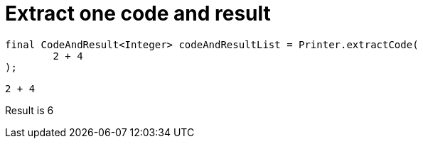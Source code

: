 ifndef::ROOT_PATH[:ROOT_PATH: ../../../..]

[#org_sfvl_doctesting_utils_printertest_extract_one_code_and_result]
= Extract one code and result


[source,java,indent=0]
----
        final CodeAndResult<Integer> codeAndResultList = Printer.extractCode(
                2 + 4
        );

----

[source,java,indent=0]
----
2 + 4
----
Result is 6

